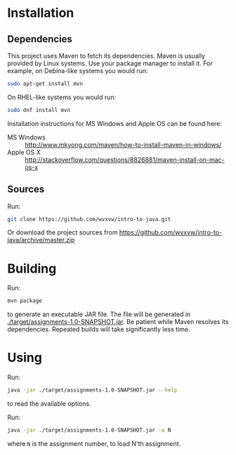 * Installation

** Dependencies
  This project uses Maven to fetch its dependencies.
  Maven is usually provided by Linux systems.  Use your package
  manager to install it.  For example, on Debina-like systems
  you would run:

  #+begin_src sh
    sudo apt-get install mvn
  #+end_src

  On RHEL-like systems you would run:

  #+begin_src sh
    sudo dnf install mvn
  #+end_src

  Installation instructions for MS Windows and Apple OS can be found
  here:
  - MS Windows :: http://www.mkyong.com/maven/how-to-install-maven-in-windows/
  - Apple OS X :: http://stackoverflow.com/questions/8826881/maven-install-on-mac-os-x

** Sources
   Run:
   #+begin_src sh
     git clone https://github.com/wvxvw/intro-to-java.git
   #+end_src

   Or download the project sources from
   https://github.com/wvxvw/intro-to-java/archive/master.zip

* Building
  Run:
  #+begin_src sh
    mvn package
  #+end_src
  to generate an executable JAR file.  The file will be generated in
  [[./target/assignments-1.0-SNAPSHOT.jar]].  Be patient while Maven resolves
  its dependencies.  Repeated builds will take significantly less time.

* Using
  Run:
  #+begin_src sh
    java -jar ./target/assignments-1.0-SNAPSHOT.jar --help
  #+end_src
  to read the available options.

  Run: 
  #+begin_src sh
    java -jar ./target/assignments-1.0-SNAPSHOT.jar -a N
  #+end_src
  where =N= is the assignment number, to load N'th assignment.
